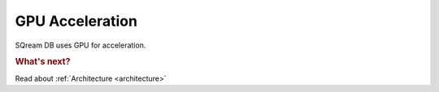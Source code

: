 .. _gpu_acceleration:

GPU Acceleration
=====================================

SQream DB uses GPU for acceleration.

.. rubric:: What's next?

Read about :ref:`Architecture <architecture>`
